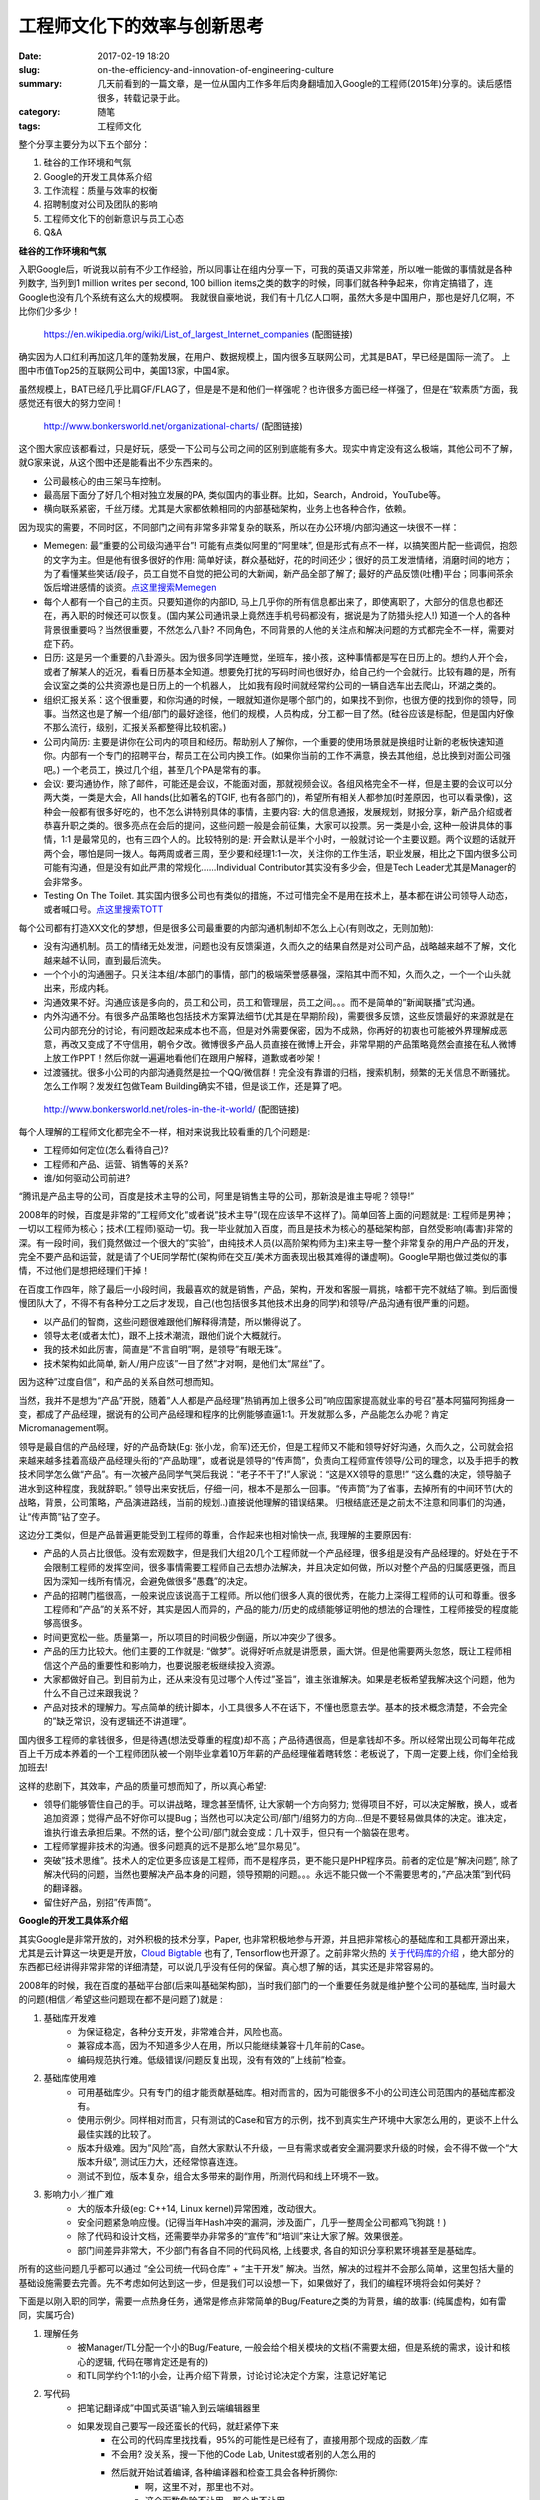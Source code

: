 工程师文化下的效率与创新思考
#############################

:date: 2017-02-19 18:20
:slug: on-the-efficiency-and-innovation-of-engineering-culture
:summary: 几天前看到的一篇文章，是一位从国内工作多年后肉身翻墙加入Google的工程师(2015年)分享的。读后感悟很多，转载记录于此。
:category: 随笔
:tags: 工程师文化

整个分享主要分为以下五个部分：

1. 硅谷的工作环境和气氛
2. Google的开发工具体系介绍
3. 工作流程：质量与效率的权衡
4. 招聘制度对公司及团队的影响
5. 工程师文化下的创新意识与员工心态
6. Q&A

**硅谷的工作环境和气氛**

入职Google后，听说我以前有不少工作经验，所以同事让在组内分享一下，可我的英语又非常差，所以唯一能做的事情就是各种列数字, 
当列到1 million writes per second, 100 billion items之类的数字的时候，同事们就各种争起来，你肯定搞错了，连Google也没有几个系统有这么大的规模啊。
我就很自豪地说，我们有十几亿人口啊，虽然大多是中国用户，那也是好几亿啊，不比你们少多少！

.. figure:: /images/list_of_largest_Internet_companies.png
    :width: 600px
    :alt: https://en.wikipedia.org/wiki/List_of_largest_Internet_companies

    https://en.wikipedia.org/wiki/List_of_largest_Internet_companies (配图链接)

确实因为人口红利再加这几年的蓬勃发展，在用户、数据规模上，国内很多互联网公司，尤其是BAT，早已经是国际一流了。 
上图中市值Top25的互联网公司中，美国13家，中国4家。

虽然规模上，BAT已经几乎比肩GF/FLAG了，但是是不是和他们一样强呢？也许很多方面已经一样强了，但是在“软素质”方面，我感觉还有很大的努力空间！

.. figure:: /images/organizational-charts.png
    :width: 600px
    :alt: http://www.bonkersworld.net/organizational-charts/

    http://www.bonkersworld.net/organizational-charts/ (配图链接)

这个图大家应该都看过，只是好玩，感受一下公司与公司之间的区别到底能有多大。现实中肯定没有这么极端，其他公司不了解，就G家来说，从这个图中还是能看出不少东西来的。

- 公司最核心的由三架马车控制。
- 最高层下面分了好几个相对独立发展的PA, 类似国内的事业群。比如，Search，Android，YouTube等。
- 横向联系紧密，千丝万缕。尤其是大家都依赖相同的内部基础架构，业务上也各种合作，依赖。

因为现实的需要，不同时区，不同部门之间有非常多非常复杂的联系，所以在办公环境/内部沟通这一块很不一样：

- Memegen: 最“重要的公司级沟通平台”! 可能有点类似阿里的“阿里味”, 但是形式有点不一样，以搞笑图片配一些调侃，抱怨的文字为主。但是他有很多很好的作用: 简单好读，群众基础好，花的时间还少；很好的员工发泄情绪，消磨时间的地方；为了看懂某些笑话/段子，员工自觉不自觉的把公司的大新闻，新产品全部了解了; 最好的产品反馈(吐槽)平台；同事间茶余饭后增进感情的谈资。`点这里搜索Memegen <https://www.baidu.com/s?wd=memegen+google>`_ 

- 每个人都有一个自己的主页。只要知道你的内部ID, 马上几乎你的所有信息都出来了，即使离职了，大部分的信息也都还在，再入职的时候还可以恢复。(国内某公司通讯录上竟然连手机号码都没有，据说是为了防猎头挖人!) 知道一个人的各种背景很重要吗？当然很重要，不然怎么八卦? 不同角色，不同背景的人他的关注点和解决问题的方式都完全不一样，需要对症下药。

- 日历: 这是另一个重要的八卦源头。因为很多同学连睡觉，坐班车，接小孩，这种事情都是写在日历上的。想约人开个会，或者了解某人的近况，看看日历基本全知道。想要免打扰的写码时间也很好办，给自己约一个会就行。比较有趣的是，所有会议室之类的公共资源也是日历上的一个机器人， 比如我有段时间就经常约公司的一辆自选车出去爬山，环湖之类的。

- 组织汇报关系：这个很重要，和你沟通的时候，一眼就知道你是哪个部门的，如果找不到你，也很方便的找到你的领导，同事。当然这也是了解一个组/部门的最好途径，他们的规模，人员构成，分工都一目了然。(硅谷应该是标配，但是国内好像不那么流行，级别，汇报关系都整得比较机密。)

- 公司内简历: 主要是讲你在公司内的项目和经历。帮助别人了解你，一个重要的使用场景就是换组时让新的老板快速知道你。内部有一个专门的招聘平台，帮员工在公司内换工作。(如果你当前的工作不满意，换去其他组，总比换到对面公司强吧。) 一个老员工，换过几个组，甚至几个PA是常有的事。

- 会议: 要沟通协作，除了邮件，可能还是会议，不能面对面，那就视频会议。各组风格完全不一样，但是主要的会议可以分两大类，一类是大会，All hands(比如著名的TGIF, 也有各部门的)，希望所有相关人都参加(时差原因，也可以看录像)，这种会一般都有很多好吃的，也不怎么讲特别具体的事情，主要内容: 大的信息通报，发展规划，财报分享，新产品介绍或者恭喜升职之类的。很多亮点在会后的提问，这些问题一般是会前征集，大家可以投票。另一类是小会, 这种一般讲具体的事情，1:1 是最常见的，也有三四个人的。比较特别的是: 开会默认是半个小时，一般就讨论一个主要议题。两个议题的话就开两个会，哪怕是同一拨人。每两周或者三周，至少要和经理1:1一次，关注你的工作生活，职业发展，相比之下国内很多公司可能有沟通，但是没有如此严肃的常规化……Individual Contributor其实没有多少会，但是Tech Leader尤其是Manager的会非常多。

- Testing On The Toilet. 其实国内很多公司也有类似的措施，不过可惜完全不是用在技术上，基本都在讲公司领导人动态，或者喊口号。`点这里搜索TOTT <https://www.baidu.com/s?wd=Testing+On+The+Toile>`_ 

每个公司都有打造XX文化的梦想，但是很多公司最重要的内部沟通机制却不怎么上心(有则改之，无则加勉):

- 没有沟通机制。员工的情绪无处发泄，问题也没有反馈渠道，久而久之的结果自然是对公司产品，战略越来越不了解，文化越来越不认同，直到最后流失。

- 一个个小的沟通圈子。只关注本组/本部门的事情，部门的极端荣誉感暴强，深陷其中而不知，久而久之，一个一个山头就出来，形成内耗。

- 沟通效果不好。沟通应该是多向的，员工和公司，员工和管理层，员工之间。。。而不是简单的”新闻联播”式沟通。

- 内外沟通不分。有很多产品策略也包括技术方案算法细节(尤其是在早期阶段)，需要很多反馈，这些反馈最好的来源就是在公司内部充分的讨论，有问题改起来成本也不高，但是对外需要保密，因为不成熟，你再好的初衷也可能被外界理解成恶意，再改又变成了不守信用，朝令夕改。微博很多产品人员直接在微博上开会，非常早期的产品策略竟然会直接在私人微博上放工作PPT！然后你就一遍遍地看他们在跟用户解释，道歉或者吵架！

- 过渡骚扰。很多小公司的内部沟通竟然是拉一个QQ/微信群！完全没有靠谱的归档，搜索机制，频繁的无关信息不断骚扰。怎么工作啊？发发红包做Team Building确实不错，但是谈工作，还是算了吧。

.. figure:: /images/roles-in-the-it-world.png
    :width: 600px
    :alt: http://www.bonkersworld.net/roles-in-the-it-world/

    http://www.bonkersworld.net/roles-in-the-it-world/ (配图链接)

每个人理解的工程师文化都完全不一样，相对来说我比较看重的几个问题是:

- 工程师如何定位(怎么看待自己)?
- 工程师和产品、运营、销售等的关系?
- 谁/如何驱动公司前进?

“腾讯是产品主导的公司，百度是技术主导的公司，阿里是销售主导的公司，那新浪是谁主导呢？领导!”

2008年的时候，百度是非常的”工程师文化”或者说”技术主导”(现在应该早不这样了)。简单回答上面的问题就是: 工程师是男神；一切以工程师为核心；技术(工程师)驱动一切。我一毕业就加入百度，而且是技术为核心的基础架构部，自然受影响(毒害)非常的深。有一段时间，我们竟然做过一个很大的”实验”，由纯技术人员(以高阶架构师为主)来主导一整个非常复杂的用户产品的开发，完全不要产品和运营，就是请了个UE同学帮忙(架构师在交互/美术方面表现出极其难得的谦虚啊)。Google早期也做过类似的事情，不过他们是想把经理们干掉！

在百度工作四年，除了最后一小段时间，我最喜欢的就是销售，产品，架构，开发和客服一肩挑，啥都干完不就结了嘛。到后面慢慢团队大了，不得不有各种分工之后才发现，自己(也包括很多其他技术出身的同学)和领导/产品沟通有很严重的问题。

- 以产品们的智商，这些问题很难跟他们解释得清楚，所以懒得说了。
- 领导太老(或者太忙)，跟不上技术潮流，跟他们说个大概就行。
- 我的技术如此厉害，简直是”不言自明”啊，是领导”有眼无珠”。
- 技术架构如此简单, 新人/用户应该”一目了然”才对啊，是他们太“屌丝”了。

因为这种”过度自信”，和产品的关系自然可想而知。

当然，我并不是想为“产品”开脱，随着”人人都是产品经理”热销再加上很多公司”响应国家提高就业率的号召”基本阿猫阿狗摇身一变，都成了产品经理，据说有的公司产品经理和程序的比例能够直逼1:1。开发就那么多，产品能怎么办呢？肯定Micromanagement啊。

领导是最自信的产品经理，好的产品奇缺(Eg: 张小龙，俞军)还无价，但是工程师又不能和领导好好沟通，久而久之，公司就会招来越来越多挂着高级产品经理头衔的“产品助理”，或者说是领导的“传声筒”，负责向工程师宣传领导/公司的理念，以及手把手的教技术同学怎么做“产品”。有一次被产品同学气哭后我说：“老子不干了!”人家说：“这是XX领导的意思!” “这么蠢的决定，领导脑子进水到这种程度，我就辞职。” 领导出来安抚后，仔细一问，根本不是那么一回事。“传声筒”为了省事，去掉所有的中间环节(大的战略，背景，公司策略，产品演进路线，当前的规划..)直接说他理解的错误结果。 归根结底还是之前太不注意和同事们的沟通，让“传声筒”钻了空子。

这边分工类似，但是产品普遍更能受到工程师的尊重，合作起来也相对愉快一点, 我理解的主要原因有:

- 产品的人员占比很低。没有宏观数字，但是我们大组20几个工程师就一个产品经理，很多组是没有产品经理的。好处在于不会限制工程师的发挥空间，很多事情需要工程师自己去想办法解决，并且决定如何做，所以对整个产品的归属感更强，而且因为深知一线所有情况，会避免做很多”愚蠢”的决定。

- 产品的招聘门槛很高，一般来说应该说高于工程师。所以他们很多人真的很优秀，在能力上深得工程师的认可和尊重。很多工程师和”产品”的关系不好，其实是因人而异的，产品的能力/历史的成绩能够证明他的想法的合理性，工程师接受的程度能够高很多。

- 时间更宽松一些。质量第一，所以项目的时间极少倒逼，所以冲突少了很多。

- 产品的压力比较大。他们主要的工作就是: “做梦”。说得好听点就是讲愿景，画大饼。但是他需要两头忽悠，既让工程师相信这个产品的重要性和影响力，也要说服老板继续投入资源。

- 大家都做好自己。到目前为止，还从来没有见过哪个人传过”圣旨”，谁主张谁解决。如果是老板希望我解决这个问题，他为什么不自己过来跟我说？

- 产品对技术的理解力。写点简单的统计脚本，小工具很多人不在话下，不懂也愿意去学。基本的技术概念清楚，不会完全的”缺乏常识，没有逻辑还不讲道理”。

国内很多工程师的拿钱很多，但是待遇(想法受尊重的程度)却不高；产品待遇很高，但是拿钱却不多。所以经常出现公司每年花成百上千万成本养着的一个工程师团队被一个刚毕业拿着10万年薪的产品经理催着瞎转悠：老板说了，下周一定要上线，你们全给我加班去! 

这样的悲剧下，其效率，产品的质量可想而知了，所以真心希望:

- 领导们能够管住自己的手。可以讲战略，理念甚至情怀, 让大家朝一个方向努力; 觉得项目不好，可以决定解散，换人，或者追加资源；觉得产品不好你可以提Bug；当然也可以决定公司/部门/组努力的方向...但是不要轻易做具体的决定。谁决定，谁执行谁去承担后果。不然的话，整个公司/部门就会变成：几十双手，但只有一个脑袋在思考。

- 工程师掌握非技术的沟通。很多问题真的远不是那么地”显尔易见”。

- 突破”技术思维”。技术人的定位更多应该是工程师，而不是程序员，更不能只是PHP程序员。前者的定位是”解决问题”, 除了解决代码的问题，当然也要解决产品本身的问题，领导预期的问题。。。永远不能只做一个不需要思考的，”产品决策”到代码的翻译器。

- 留住好产品，别招”传声筒”。

**Google的开发工具体系介绍**

其实Google是非常开放的，对外积极的技术分享，Paper, 也非常积极地参与开源，并且把非常核心的基础库和工具都开源出来，尤其是云计算这一块更是开放，`Cloud Bigtable <https://cloud.google.com/bigtable/docs/>`_  也有了, Tensorflow也开源了。之前非常火热的 `关于代码库的介绍 <http://www.wired.com/2015/09/google-2-billion-lines-codeand-one-place/>`_  ，绝大部分的东西都已经讲得非常非常的详细清楚，可以说几乎没有任何的保留。真心想了解的话，其实还是非常容易的。

2008年的时候，我在百度的基础平台部(后来叫基础架构部)，当时我们部门的一个重要任务就是维护整个公司的基础库, 当时最大的问题(相信／希望这些问题现在都不是问题了)就是 :

1. 基础库开发难    
    + 为保证稳定，各种分支开发，非常难合并，风险也高。
    + 兼容成本高，因为不知道多少人在用，所以只能继续兼容十几年前的Case。
    + 编码规范执行难。低级错误/问题反复出现，没有有效的”上线前”检查。

2. 基础库使用难 
    + 可用基础库少。只有专门的组才能贡献基础库。相对而言的，因为可能很多不小的公司连公司范围内的基础库都没有。
    + 使用示例少。同样相对而言，只有测试的Case和官方的示例，找不到真实生产环境中大家怎么用的，更谈不上什么最佳实践的比较了。
    + 版本升级难。因为”风险”高，自然大家默认不升级，一旦有需求或者安全漏洞要求升级的时候，会不得不做一个“大版本升级”, 测试压力大，还经常惊喜连连。
    + 测试不到位，版本复杂，组合太多带来的副作用，所测代码和线上环境不一致。

3. 影响力小／推广难 
    + 大的版本升级(eg: C++14, Linux kernel)异常困难，改动很大。
    + 安全问题紧急响应慢。(记得当年Hash冲突的漏洞，涉及面广，几乎一整周全公司都鸡飞狗跳！)
    + 除了代码和设计文档，还需要举办非常多的“宣传”和“培训”来让大家了解。效果很差。
    + 部门间差异非常大，不少部门有各自不同的代码风格, 上线要求, 各自的知识分享积累环境甚至是基础库。

所有的这些问题几乎都可以通过 “全公司统一代码仓库” + “主干开发” 解决。当然，解决的过程并不会那么简单，这里包括大量的基础设施需要去完善。先不考虑如何达到这一步，但是我们可以设想一下，如果做好了，我们的编程环境将会如何美好？

下面是以刚入职的同学，需要一点热身任务，通常是修点非常简单的Bug/Feature之类的为背景，编的故事:
(纯属虚构，如有雷同，实属巧合)

1. 理解任务
    + 被Manager/TL分配一个小的Bug/Feature, 一般会给个相关模块的文档(不需要太细，但是系统的需求，设计和核心的逻辑, 代码在哪肯定还是有的)
    + 和TL同学约个1:1的小会，让再介绍下背景，讨论讨论决定个方案，注意记好笔记

2. 写代码
    + 把笔记翻译成”中国式英语”输入到云端编辑器里
    + 如果发现自己要写一段还蛮长的代码，就赶紧停下来
        + 在公司的代码库里找找看，95%的可能性是已经有了，直接用那个现成的函数／库
        + 不会用? 没关系，搜一下他的Code Lab, Unitest或者别的人怎么用的
        + 然后就开始试着编译, 各种编译器和检查工具会各种折腾你:
            + 啊，这里不对，那里也不对。
            + 这个函数危险不让用，那个也不让用。
            + 这个代码你写了但是没用，建议删除。
            + 这样写好像更好一点，同意请按“确定”!
            + 总之各种挑刺，你只要逐一安抚就好了。

3. 测试
    + 终于编译通过，然后单元测试
        + 当然有工具会自动计算哪些受影响的测试需要跑
        + 同样逐一安抚出问题的单元测试
        + 这里可能不只是你的代码单元测试，还包括依赖你的其他代码库的单元测试出错，你要决定是修改你的代码行为，还是更新他们的测试代码
    + 跑完单测，又有一个工具跳出来：
        + 你新加的代码单元测试覆盖率不够哟。。。
        + 如果覆盖率低于80%的话，你的名字会被飘红，并在Team的Dashboard上示众! 
        + 所以还得照猫画虎加几个单元测试
    + 然后就是跑集成测试/End2End测试
        + 和单测一样，也是分布式系统里去跑，并不是本机跑测试，但是一般时间要久，很多的大型测试。

4. Review
    + 心急的也可以同步送给Owner去Review
        + 需要拿到双重的Approval: Readability + Approval
        + 一个是代表你的代码符合该语言的编程风格
        + 另一个代表你的代码符合这个模块Owner的要求(一般是TL或者其他资深员工，在他看来符合当前的系统要求，设计和实现均没有问题)
        + 当然通常一个人能同时给这两种Approval
    + Review当然没有那么容易通过，一堆鸡毛蒜皮的修改意见过来:
        + 这个变量名取得不准确，应该用XX单词更好一点，这个应该是动词/复数...
        + 可读性差了一点，简化逻辑，抽象抽象，再加点注释。。。
        + 实现太复杂了，原来的实现不支持这种改动，先重构!
        + 这个时候可能会需要先暂时搁置这个CL去做重构...
    + 根据Review意见修改，也可以证明你的方法是更优的，这样的过程有可能会要来回几轮。

4. 提交
    + 同样逐一安抚Review后，终于可以开始提交了
        + 当然是各种测试重新跑起!
        + 然后被发现: 报歉，有冲突。。。需要合并！
        + 因为是主干开发，所以大家都在写代码，都在快速的提交，你的CL太大了，或者拖的时间太长了，就越有可能需要合并，所以大家都非常倾向于小步快走，很多的小CL, Review起来快，出错机会也少，快速提交，尽可能避免合并。
        + 当然即使是合并，因为你只改了很少几个文件，合并起来也非常的快。

终于提交完成了，代码这个时候就进入到Trunk了。对所有人都可见，新的提交如果和你的CL有冲突，合并责任就到他那里了。

5. 上线
    + 然后持续集成系统就会继续测试他，并开Release Branch
    + 新的Release一般会慢慢发布到Prod环境中去
        + 先在Dev环境里回归测试
        + 通过后到Staging环境(准线上环境，甚至数据都是线上的，一般至少部分线上采样数据)
        + 全部通过后正式部署到Prod环境上去
        + 如果出现问题的话，就放弃这次上线，或者用Cherrypick紧急合并几个快速的补丁修复好后再上线
        + 大部分时候是没啥问题，毕竟那么多的测试也不是吃干饭的。
    + 代码上到线上后，就开始所谓的A/B测试了
        + 通过开关放流量, 边观察对比数据来决定继续放量，还是继续改进。
        + 这个过程可长可短，所有的A/B测试也都通过，数据喜人的话，就可以全流量了，这个项目就基本大功告成，后面持续观察数据并改进！
        + 当然只是简单的Bug修复之类的，可能会直接跳过A/B测试全流量。

这整个过程是有一点偏理想，偏简化的故事，真实情况下当然更复杂一点，尤其是越来越复杂的项目，系统越复杂，情况会越来越多。再讲几个真实的故事:

1. 某次我的改动因为动了几个接口的定义，然后直接40W个测试跑起来，一个测试其实是一组测试点。
2. 很多东西其实也没有办法量化，除了代码检查等”硬工具”外，其实还有一些小的”软工具”来帮助提升代码的质量, Eg: 前面提到的覆盖率不够飘红示众；重构代码后，可能会得到一个小红花。
3. 百度当年的痛点基本从源头上解决了(成本就是任何时候都得保证代码的质量，否则越积越多，越没有办法收拾！):
    + 分支合并？没有分支啊。如果最新的主干有问题，可以取“最近的”绿色版本发布。
    + 这个Feature有没有人用，一搜就知道了。
    + 有大的漏洞，一个人／组给出Patch, 把所有的代码都改了。
    + 你依赖我，把你的测试挂在我的依赖下面，每次小的改动我都保证你的测试是OK的，这样的话，就不会等到我的大版本发布时，突然发现你的服务不可用了。
4. 当然注重质量和注意自己的节操一样不是没有代价，著名的Spanner据说是一个做了7年快烂尾的项目，好在神牛们咬紧牙关，总算是熬过来了。类似的项目在某度做了两年多，老板觉得这帮人好像也没干出啥事来，关掉算了，省得白浪费钱。（应该很多人知道我在说啥）

**工作流程：质量与效率的权衡**

听完上面一系列的流程后，大家可能会发现，这”效率”也太差了，没有一两个星期，根本上不了线啊！对比国内公司，人家各种”敏捷”啊，线上调Bug, CXO 23:30提的问题/需求，也当天能上线解决！所以刚开始的时候，我也忧心忡忡，还和Manager来谈这个提升效率的问题, 要不这种小改动咱就直接过了，砍掉点测试？人家一听就火了，你竟然想牺牲质量要那点速度？

1. 所有前面说的代码风格类的检查其实大部分时候都只发生在新人身上，他就像牙齿矫正器一样，当你的牙矫正好了，就不需要他了。他其实还在，但是你已经感觉不到他了, 因为你极少会再犯同样的低级错误。
2. 机器只会帮你，但是不占用你的时间。所有的测试/检查其实在你写代码的时候，已经并行在一个大的分布式集群上进行，即使几十万的测试也就是半个小时的事情，还有大量的依赖检查和缓存来跳过那些不需要的重复测试。
3. 并行的工作: 干完你的工作，等别人Review的时候，赶紧切换到下一个工作，做别的事情。

狭义上的”效率”就是只有”时间维度上的速度”, 即老板有这个想法后，多久之后能够看到结果。但是这是非常典型的单维优化思路。这确实是有效的，简单且暴力。但是从长期来看，并非最优。对于十万火急的线上灾情，所谓迭代快确实有用，但是为什么你家老是那么多”十万火急”的事情呢？根本还是质量不过关嘛。为什么质量不过关呢？技术储备，员工素质，业务挑战等等原因金确实很多，但是最重要的一条还是: 时间紧，倒排工期啊，封闭开发三个月，行不行的都必须得上线啊，单测是什么？灰度是什么？哪有时间管质量，重构？

并行工作优化的其实是”吞吐”而非”延迟”, 一个CL上线确实是需要一周，但是一周后，每个人都有5个甚至10个CL推上线，整个小组可能是50甚至100个CL上线，而且个个经过了严密的Review和充分测试，很大一部分还是跨洋协作下完成的，但是你再“敏捷”一周也不可能做100轮高质量的迭代吧，就算某一两周做到了，那下一周呢？是不是在修上周留下的Bug? “只做一次，一次做好”有时候可能比单纯强调“敏捷”靠谱得多。

工程这一块其实也很简单：一份付出一份回报。你不在乎质量，那自然可以简单，粗暴，快捷；但是真正在乎质量，就得忍受高付出。当然，好的工具，好的氛围能够尽可能的在可接受的代价范围内做出最好的东西来。

**招聘制度对公司及团队的影响**

在国内的时候，看中一个同学，觉得不错，找下面的同事面一面，我再聊一聊，跟老板/HR打个招呼，要价不夸张，那下周就入职了。对于小公司来说，确实没啥好说的，就应该这样，但是对一个大型的公司，这里的问题还是非常的严重:

1. 每个人的标准，考核方法都完全不一样，直接导致招进来的人良莠不齐，很难协作。
2. 每个人都有”急需人才”的时候，如果没有人才，那就随便拉几个会走的，几年下来，你再看看公司都混进来一帮什么人。
3. 小老板拍板就招进来的人，那自然是”他的人”，而不是公司的人，小山头就这么一座座地起来了。
4. 小老板走了，或者某个项目倒了，这些人也像洪水退潮一样散去，公司啥都没有留下!
5. 很多公司所谓的奖金池是按”人头”来分的，小老板们很土很暴力的优化方法非常非常自然的变成了: ”拉壮丁”来领军饷，领到怎么分我说了算。当然也可以提高绩效来提高奖金系数，但是系数不那么好优化啊!
6. 要价没参考，唯才是举，什么“倒挂”? 那就倒挂呗。更过分的事情是: 急着要人，但是人家要价高，公司有规定某级别待遇上限，怎么办？施压面试官，把级别拉上去呗!
7. 面试官没考核，招人稀里糊涂。好的员工，好的领导和好的面试官真不是一回事，他们的技能树不一样啊!
8. 面试员工也是撞大运，看碰到什么面试官了，看公司大环境了，大年有腿的都进来，小年真正的精英也不要!
9. 招进来一个不靠谱的，一锅粥都糊了, 人才难得，再来个舍不得开除，这个公司就齐活了！！！
10. 更绝的是，刚开除一个极不靠谱的人，人家第二天就在对面公司拿到一个极佳的Offer, 还官升一级!

我也是工程师，我当然乐得大家都有个牛B的Offer，我也是潜在的受益者啊，但是这世界上没有任何可持续的指数增长! 从长远考虑，最终还是是毁掉整个市场，所有人一起为这种疯狂买单的。

Google怎么招聘的?  `官方解释 <https://www.google.ch/about/careers/lifeatgoogle/hiringprocess/>`_   在这里：我也并不认为这个有多合理，确实有很多水货混进来，也有很多优秀的人被拒绝了，但是谁有真正靠谱的测量办法呢？而且还要放到全球几万人的这么大规模来实施？说说我的理解, 他们花了多少心思来努力让这个过程相对更加合理(非官方解释，请勿相信，G也完全不需要我来背书做这个证明，我只是希望能够对各位设立自己公司的招聘体系的时候能够有一些参考价值):

1. 全公司统一的招聘标准(极个别的职位例外)。极强的推荐可以不用电面直接on-site，但是过不了面试，你啥也别想了。Larry的小舅子估计也只能当当董事当不了工程师。选拨阶段远离需求方, 尽量不受非理性的”求贤若渴”所影响。
2. 多轮对等的面试来校验。谁都有看走眼的时候，让”随机”性尽可能地降低。
3. 重点考察当下的能力(比如对码农来说就是Coding)，减少受光环的影响。很多光环是会退色的!
4. 对面试官的纪律要求和多轮的培训: 什么能问，什么不能问，问了什么，怎么回答都得如实的汇报。
5. 对面试官的考核，过去面了多少，打分如何，最终多少人过了，什么样的人过了，什么样的没过? 综合这些一起考虑这个面试官的实力，不靠谱的面试官未必不是一个好员工，可能只是还没有掌握面试的技巧而已。
    1. 资深面试官配合新面试官，相互印证，一方面防止资深面试官思维僵化不合理，另一方面也防止新面试官尺度把握不够。
    2. 更资深的招聘委员会(类似法院合议庭之类的)根据所有面试官的记录和所有推荐人的推荐来决定是否录用，面试官没有最终的发言权。
    3. 在电面等初级阶段，表现实在太糟糕，可能会被直接拒绝。但是同样面试官需要出证明。
6. 投诉/反馈的通道，确实有人投诉且有证据然后拿到新的面试机会的, 但好像极少。
7. 人都是会成长的，一年过后，再给一次新的机会!
8. 有时Google为了测试自己的招聘系统的可靠性，甚至会招几个本不合格的人进来，然后默默观察他们的表现。更不要说通过各种大数据优化招聘的来源渠道了。我们经常说: Google招聘最优秀的人和我，而我的贡献就是测试他们招聘系统的稳定性。

网上应该还有很多文章讨论G家，或者湾区公司的招聘过程，这是一个非常非常成熟，信息非常完善的领域，在G家成为一个面试官其实不是那么容易，各种条件，各种培训后还要考核你的每一次面试表现，表现不好被劝退，我其实现在还不是面试官, 这些信息大部分是我做为被面试者的角度看到的。但是推荐了不少人过来面试，不少很优秀的人被拒(因为面试和国内的聊聊天式面试真的完全不一样)，有拿到Offer的，也有拿到Offer后拒了Google的。

面试官和一线经理对一个公司来说是最最重要的“门户”，一个不够好的面试官可能会让公司损失一次招进优秀人才的机会，更要命的是可能会给公司招来一个大麻烦！而一个不够好的经理能够指数级的提升一个公司好员工的离职率！但是恰恰是这两个关键岗位上的人经常完全无人监管，没有人知道他们做得到底好不好？(很多时候不是他们不想做好，只是不会，或者真的不合适而已)

**工程师文化下的创新意识与员工心态**

我相信这个世界上没有任何一家完美的公司，前面吐槽里说的所有问题，G家或多或少也都有，只是程度轻重不同而已。鉴于还拿着人家的饭碗呢，不好的方面就简单说说了:

1. 再好，但那也是别人的公司啊。
2. Overqualified。但这可能是要做出远超“合格”水平的东西出来的必要条件之一吧。
3. 牛人太多，有时候会有挫折感，因为你可能真的不再是”最聪明”的人了，当然乐观点看：边上优秀的人多，你的进步自然也快啊。
4. 个人影响力越来越有限。大家仔细观察会发现，像Chubby这样级别的论文/系统竟然是一个人完成的，但是近些年来的论文都是非常多的作者。比如昨天晚上开源的Tensorflow论文的作者就有40位。个人英雄主义已经越来越难了。
5. 成熟一般就意味着稳定，也意味着机会已经没有那么多了。

不同的公司在不同的阶段，肯定得用不同的策略和方法，我熟悉的情况更多是指中等偏大的技术型公司。

**QA**

*Q1: 请问Google如何组织大量的单测和集成测试那?*

单元测试是自己的事情，谁写代码，谁做单测，后续你的代码影响了别人的测试，你也有义务保证测试是OK的。集成测试一般也是以组/项目为单位，当然也是普通的工程师一起参与，贡献。最难的是，每一次提交都需要保证所有的受影响测试是Pass的。一个大项目可能有一两位专门负责测试的同学帮助大家做一些辅助工具之类的，但是更多的话还是工程师自己负责。

*Q2: 请问，Google有很多开发语言，怎么在一个仓库里组织？互相调用是用protocol buffer吗?*

是的，Protobuf用得非常非常的多，包括这边的RPC也都是基于它的。gRPC应该是开源了，大家可以看得到。语言不是特别特别严重的问题，但是也有很多取舍，主要是Java, C++, Go, Python. 不同的模块有自己的主语言，核心的组件提供不同语言的支持，但是更多的话还是通过RPC去调，如果需要跨语言/模块的话。

*Q3: Go语言在Google里面应用情况如何?*

有不少新的项目都在用，尤其是日志处理这一块。但是目前还没有C++ / Java那么流行。

*Q4: 面试google前，您平时专门刷题吗?*

是的，因为一定会考察现场写代码，所以面试前需要好好准备一下，尤其是写代码的正确性和准确性，不能简单说，我知道啊，就是用动规的思想嘛，我只是写不出来代码布局，那写不出来就是不行啊。这个游戏规则是公开的，想玩就得遵守这个规则。不光是Google, 几乎所有靠谱点的硅谷公司应该都会考察写代码。你牛就证明你牛，不能光说不练啊。

*Q5: 问题：谷歌怎么考核工程师的业绩?*

这个主要是有一个OKR制度，大家可以网上去搜一搜，有很多教程和方法。和KPI主要的区别就是，不光强调最终的结果，还强调方向，以及到达的方法等。`参考地址 <https://www.gv.com/lib/how-google-sets-goals-objectives-and-key-results-okrs/>`_ 

*Q6: 请问创业公司技术工程师一般身挑数职，如果在一些不熟悉的产品领域，怎么去主导?*

那就去学习啊, 尤其是和这个领域你能找到的最好的人去学习。这个时候可能会花很多的时间，甚至付很多的"学费", 但是我也不知道如果你什么都不知道，就过来"主导"， 那结果会是怎么样？

*Q7: 你怎么看待Golang语言?*

挺好的啊，我知道的不少创业型的公司现在在用。但是就我本人而言，确实不是太熟悉，也用得不多。
我比较的"实用主义"一些，重点是解决问题。什么工具趁手就用什么工具，我很有可能一天之内要在 C++, Java, Python, Shell等各种语言之间切来切去。。。

*Q8: 你说的那个谷歌内部的沟通工具是啥? gtalk么?*

你说IM么？我们有Hangout, 是的，就是你说的gtalk. 但是更多还是邮件之类的，这个只是非正式沟通，偶尔会拉个讨论组，但是"群"这种东西，真是没听说过啥人用，效率太低了。 邮件组用得很多。

*Q9: Google的项目上线时间点谁确定？如果延迟了怎么处理?*

工程师们自己商量着办啊。。。延迟了就延迟了呗，你自己负责。如果别人对你有依赖，尤其是涉及对外公开的事情，最好是不要 "过度承诺", 真有延迟也要提前跟大家知会。 另外，尽量少制造"这个项目不上线，天就要塌下来"这种场景。真正靠谱的项目，靠的是他的质量，愿景，他真正的解决了用户的需求，很多时候是独一无二的，用户愿意为好的项目等。我们活了这么多年，才终于等到了iPhone, 也没有多少人抱怨，对吧。

*Q10: 简单说下Perforce系统吧 内部会不会使用git来做repos?*

这个我不是特别熟悉，只是用户而已，但是基本是往分布式的云端服务方向走，不是本地的。
在前端界面上可以用一个类似git的工具来管理，我就经常用这个，很多人也不喜欢，但是后端不是在git上面。